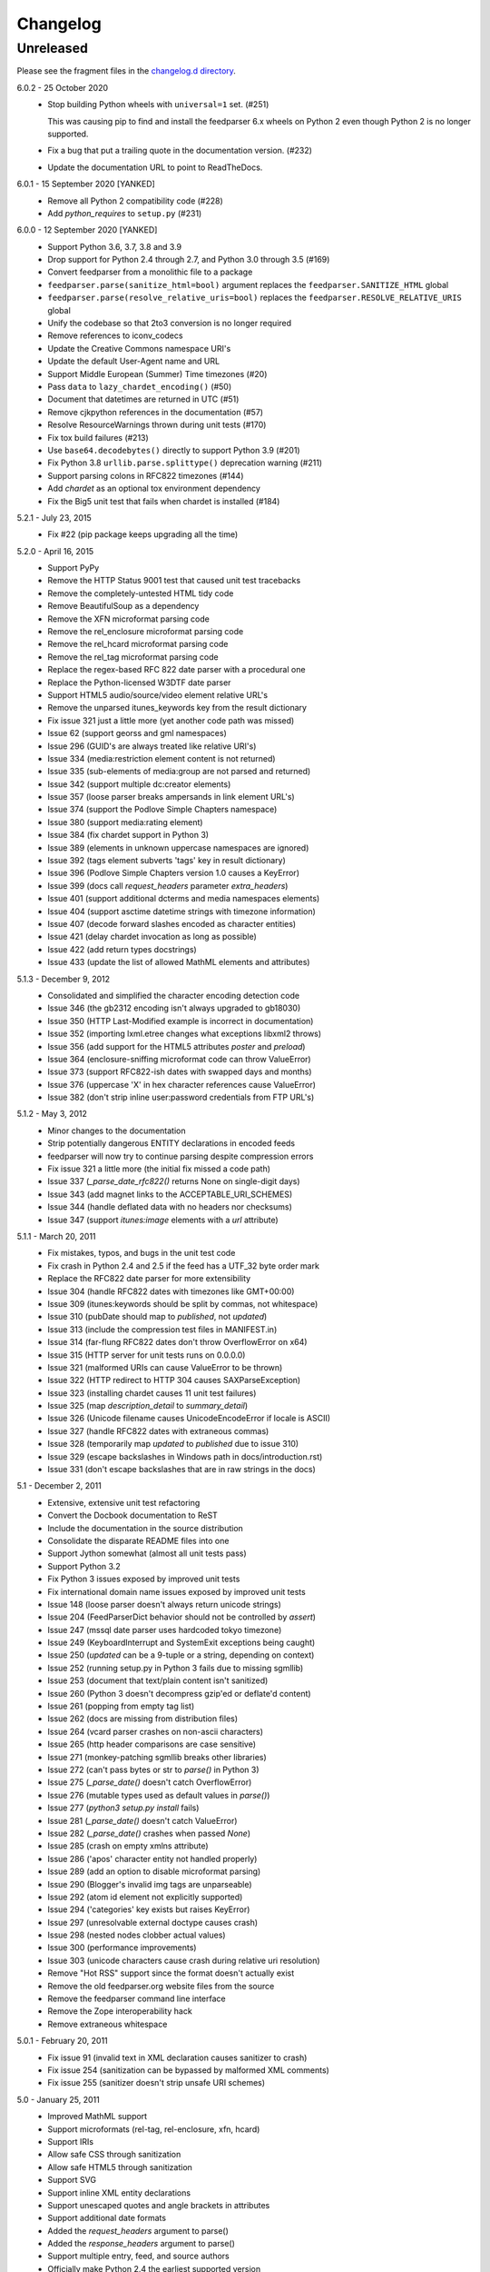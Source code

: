 ..
    This is the feedparser changelog.

    It is managed and updated by scriv during development.
    Please do not edit this file directly. Instead, run
    "scriv create" to create a new changelog fragment file.


Changelog
*********


Unreleased
==========

Please see the fragment files in the `changelog.d directory`_.

..  _changelog.d directory: https://github.com/kurtmckee/feedparser/tree/master/changelog.d


..  scriv-insert-here


6.0.2 - 25 October 2020
    *   Stop building Python wheels with ``universal=1`` set. (#251)

        This was causing pip to find and install the feedparser 6.x wheels
        on Python 2 even though Python 2 is no longer supported.

    *   Fix a bug that put a trailing quote in the documentation version. (#232)
    *   Update the documentation URL to point to ReadTheDocs.

6.0.1 - 15 September 2020 [YANKED]
    * Remove all Python 2 compatibility code (#228)
    * Add *python_requires* to ``setup.py`` (#231)

6.0.0 - 12 September 2020 [YANKED]
    * Support Python 3.6, 3.7, 3.8 and 3.9
    * Drop support for Python 2.4 through 2.7, and Python 3.0 through 3.5 (#169)
    * Convert feedparser from a monolithic file to a package
    * ``feedparser.parse(sanitize_html=bool)`` argument replaces the ``feedparser.SANITIZE_HTML`` global
    * ``feedparser.parse(resolve_relative_uris=bool)`` replaces the ``feedparser.RESOLVE_RELATIVE_URIS`` global
    * Unify the codebase so that 2to3 conversion is no longer required
    * Remove references to iconv_codecs
    * Update the Creative Commons namespace URI's
    * Update the default User-Agent name and URL
    * Support Middle European (Summer) Time timezones (#20)
    * Pass ``data`` to ``lazy_chardet_encoding()`` (#50)
    * Document that datetimes are returned in UTC (#51)
    * Remove cjkpython references in the documentation (#57)
    * Resolve ResourceWarnings thrown during unit tests (#170)
    * Fix tox build failures (#213)
    * Use ``base64.decodebytes()`` directly to support Python 3.9 (#201)
    * Fix Python 3.8 ``urllib.parse.splittype()`` deprecation warning (#211)
    * Support parsing colons in RFC822 timezones (#144)
    * Add `chardet` as an optional tox environment dependency
    * Fix the Big5 unit test that fails when chardet is installed (#184)

5.2.1 - July 23, 2015
    * Fix #22 (pip package keeps upgrading all the time)

5.2.0 - April 16, 2015
    * Support PyPy
    * Remove the HTTP Status 9001 test that caused unit test tracebacks
    * Remove the completely-untested HTML tidy code
    * Remove BeautifulSoup as a dependency
    * Remove the XFN microformat parsing code
    * Remove the rel_enclosure microformat parsing code
    * Remove the rel_hcard microformat parsing code
    * Remove the rel_tag microformat parsing code
    * Replace the regex-based RFC 822 date parser with a procedural one
    * Replace the Python-licensed W3DTF date parser
    * Support HTML5 audio/source/video element relative URL's
    * Remove the unparsed itunes_keywords key from the result dictionary
    * Fix issue 321 just a little more (yet another code path was missed)
    * Issue 62 (support georss and gml namespaces)
    * Issue 296 (GUID's are always treated like relative URI's)
    * Issue 334 (media:restriction element content is not returned)
    * Issue 335 (sub-elements of media:group are not parsed and returned)
    * Issue 342 (support multiple dc:creator elements)
    * Issue 357 (loose parser breaks ampersands in link element URL's)
    * Issue 374 (support the Podlove Simple Chapters namespace)
    * Issue 380 (support media:rating element)
    * Issue 384 (fix chardet support in Python 3)
    * Issue 389 (elements in unknown uppercase namespaces are ignored)
    * Issue 392 (tags element subverts 'tags' key in result dictionary)
    * Issue 396 (Podlove Simple Chapters version 1.0 causes a KeyError)
    * Issue 399 (docs call `request_headers` parameter `extra_headers`)
    * Issue 401 (support additional dcterms and media namespaces elements)
    * Issue 404 (support asctime datetime strings with timezone information)
    * Issue 407 (decode forward slashes encoded as character entities)
    * Issue 421 (delay chardet invocation as long as possible)
    * Issue 422 (add return types docstrings)
    * Issue 433 (update the list of allowed MathML elements and attributes)

5.1.3 - December 9, 2012
    * Consolidated and simplified the character encoding detection code
    * Issue 346 (the gb2312 encoding isn't always upgraded to gb18030)
    * Issue 350 (HTTP Last-Modified example is incorrect in documentation)
    * Issue 352 (importing lxml.etree changes what exceptions libxml2 throws)
    * Issue 356 (add support for the HTML5 attributes `poster` and `preload`)
    * Issue 364 (enclosure-sniffing microformat code can throw ValueError)
    * Issue 373 (support RFC822-ish dates with swapped days and months)
    * Issue 376 (uppercase 'X' in hex character references cause ValueError)
    * Issue 382 (don't strip inline user:password credentials from FTP URL's)

5.1.2 - May 3, 2012
    * Minor changes to the documentation
    * Strip potentially dangerous ENTITY declarations in encoded feeds
    * feedparser will now try to continue parsing despite compression errors
    * Fix issue 321 a little more (the initial fix missed a code path)
    * Issue 337 (`_parse_date_rfc822()` returns None on single-digit days)
    * Issue 343 (add magnet links to the ACCEPTABLE_URI_SCHEMES)
    * Issue 344 (handle deflated data with no headers nor checksums)
    * Issue 347 (support `itunes:image` elements with a `url` attribute)

5.1.1 - March 20, 2011
    * Fix mistakes, typos, and bugs in the unit test code
    * Fix crash in Python 2.4 and 2.5 if the feed has a UTF_32 byte order mark
    * Replace the RFC822 date parser for more extensibility
    * Issue 304 (handle RFC822 dates with timezones like GMT+00:00)
    * Issue 309 (itunes:keywords should be split by commas, not whitespace)
    * Issue 310 (pubDate should map to `published`, not `updated`)
    * Issue 313 (include the compression test files in MANIFEST.in)
    * Issue 314 (far-flung RFC822 dates don't throw OverflowError on x64)
    * Issue 315 (HTTP server for unit tests runs on 0.0.0.0)
    * Issue 321 (malformed URIs can cause ValueError to be thrown)
    * Issue 322 (HTTP redirect to HTTP 304 causes SAXParseException)
    * Issue 323 (installing chardet causes 11 unit test failures)
    * Issue 325 (map `description_detail` to `summary_detail`)
    * Issue 326 (Unicode filename causes UnicodeEncodeError if locale is ASCII)
    * Issue 327 (handle RFC822 dates with extraneous commas)
    * Issue 328 (temporarily map `updated` to `published` due to issue 310)
    * Issue 329 (escape backslashes in Windows path in docs/introduction.rst)
    * Issue 331 (don't escape backslashes that are in raw strings in the docs)

5.1 - December 2, 2011
    * Extensive, extensive unit test refactoring
    * Convert the Docbook documentation to ReST
    * Include the documentation in the source distribution
    * Consolidate the disparate README files into one
    * Support Jython somewhat (almost all unit tests pass)
    * Support Python 3.2
    * Fix Python 3 issues exposed by improved unit tests
    * Fix international domain name issues exposed by improved unit tests
    * Issue 148 (loose parser doesn't always return unicode strings)
    * Issue 204 (FeedParserDict behavior should not be controlled by `assert`)
    * Issue 247 (mssql date parser uses hardcoded tokyo timezone)
    * Issue 249 (KeyboardInterrupt and SystemExit exceptions being caught)
    * Issue 250 (`updated` can be a 9-tuple or a string, depending on context)
    * Issue 252 (running setup.py in Python 3 fails due to missing sgmllib)
    * Issue 253 (document that text/plain content isn't sanitized)
    * Issue 260 (Python 3 doesn't decompress gzip'ed or deflate'd content)
    * Issue 261 (popping from empty tag list)
    * Issue 262 (docs are missing from distribution files)
    * Issue 264 (vcard parser crashes on non-ascii characters)
    * Issue 265 (http header comparisons are case sensitive)
    * Issue 271 (monkey-patching sgmllib breaks other libraries)
    * Issue 272 (can't pass bytes or str to `parse()` in Python 3)
    * Issue 275 (`_parse_date()` doesn't catch OverflowError)
    * Issue 276 (mutable types used as default values in `parse()`)
    * Issue 277 (`python3 setup.py install` fails)
    * Issue 281 (`_parse_date()` doesn't catch ValueError)
    * Issue 282 (`_parse_date()` crashes when passed `None`)
    * Issue 285 (crash on empty xmlns attribute)
    * Issue 286 ('apos' character entity not handled properly)
    * Issue 289 (add an option to disable microformat parsing)
    * Issue 290 (Blogger's invalid img tags are unparseable)
    * Issue 292 (atom id element not explicitly supported)
    * Issue 294 ('categories' key exists but raises KeyError)
    * Issue 297 (unresolvable external doctype causes crash)
    * Issue 298 (nested nodes clobber actual values)
    * Issue 300 (performance improvements)
    * Issue 303 (unicode characters cause crash during relative uri resolution)
    * Remove "Hot RSS" support since the format doesn't actually exist
    * Remove the old feedparser.org website files from the source
    * Remove the feedparser command line interface
    * Remove the Zope interoperability hack
    * Remove extraneous whitespace

5.0.1 - February 20, 2011
    * Fix issue 91 (invalid text in XML declaration causes sanitizer to crash)
    * Fix issue 254 (sanitization can be bypassed by malformed XML comments)
    * Fix issue 255 (sanitizer doesn't strip unsafe URI schemes)

5.0 - January 25, 2011
    * Improved MathML support
    * Support microformats (rel-tag, rel-enclosure, xfn, hcard)
    * Support IRIs
    * Allow safe CSS through sanitization
    * Allow safe HTML5 through sanitization
    * Support SVG
    * Support inline XML entity declarations
    * Support unescaped quotes and angle brackets in attributes
    * Support additional date formats
    * Added the `request_headers` argument to parse()
    * Added the `response_headers` argument to parse()
    * Support multiple entry, feed, and source authors
    * Officially make Python 2.4 the earliest supported version
    * Support Python 3
    * Bug fixes, bug fixes, bug fixes

4.2 - March 12, 2008
- Support for parsing microformats, including rel=enclosure, rel=tag, XFN, and hCard.

- Updated the whitelist of acceptable HTML elements and attributes based on the latest draft of the HTML (HyperText Markup Language) 5 specification.

- Support for CSS sanitization.  (Previous versions of Universal Feed Parser simply stripped all inline styles.)  Many thanks to Sam Ruby for implementing this, despite my insistence that it was impossible.

- Support for SVG sanitation.

- Support for MathML sanitation. Many thanks to Jacques Distler for patiently debugging this feature.

- IRI (International Resource Identifier) support for every element that can contain a URI (Uniform Resource Identifier).

- Ability to disable relative URI resolution.

- Command-line arguments and alternate serializers, for manipulating Universal Feed Parser from shell scripts or other non-Python sources.

- More robust parsing of author email addresses, misencoded win-1252 content, rel=self links, and better detection of HTML content in elements with ambiguous content types.

4.1 - MAP - removed socket timeout; added support for chardet library

4.0.2 - December 24, 2005
- cleared ``_debug`` flag.

4.0.1 - December 24, 2005
- bug fixes for Python 2.1 compatibility.

4.0 - MAP - support for relative URIs in xml:base attribute; fixed
  encoding issue with mxTidy (phopkins); preliminary support for RFC 3229;
  support for Atom 1.0; support for iTunes extensions; new 'tags' for
  categories/keywords/etc. as array of dict
  {'term': term, 'scheme': scheme, 'label': label} to match Atom 1.0
  terminology; parse RFC 822-style dates with no time; lots of other
  bug fixes

3.3 - 7/15/2004 - MAP - optimize EBCDIC to ASCII conversion; fix obscure
  problem tracking xml:base and xml:lang if element declares it, child
  doesn't, first grandchild redeclares it, and second grandchild doesn't;
  refactored date parsing; defined public registerDateHandler so callers
  can add support for additional date formats at runtime; added support
  for OnBlog, Nate, MSSQL, Greek, and Hungarian dates (ytrewq1); added
  zopeCompatibilityHack() which turns FeedParserDict into a regular
  dictionary, required for Zope compatibility, and also makes command-
  line debugging easier because pprint module formats real dictionaries
  better than dictionary-like objects; added NonXMLContentType exception,
  which is stored in bozo_exception when a feed is served with a non-XML
  media type such as 'text/plain'; respect Content-Language as default
  language if not xml:lang is present; cloud dict is now FeedParserDict;
  generator dict is now FeedParserDict; better tracking of xml:lang,
  including support for xml:lang='' to unset the current language;
  recognize RSS 1.0 feeds even when RSS 1.0 namespace is not the default
  namespace; don't overwrite final status on redirects (scenarios:
  redirecting to a URL that returns 304, redirecting to a URL that
  redirects to another URL with a different type of redirect); add
  support for HTTP 303 redirects

3.2 - 7/3/2004 - MAP - use cjkcodecs and iconv_codec if available; always
  convert feed to UTF-8 before passing to XML parser; completely revamped
  logic for determining character encoding and attempting XML parsing
  (much faster); increased default timeout to 20 seconds; test for presence
  of Location header on redirects; added tests for many alternate character
  encodings; support various EBCDIC encodings; support UTF-16BE and
  UTF16-LE with or without a BOM; support UTF-8 with a BOM; support
  UTF-32BE and UTF-32LE with or without a BOM; fixed crashing bug if no
  XML parsers are available; added support for 'Content-encoding: deflate';
  send blank 'Accept-encoding: ' header if neither gzip nor zlib modules
  are available

3.1 - 6/28/2004 - MAP - added and passed tests for converting HTML entities
  to Unicode equivalents in illformed feeds (aaronsw); added and
  passed tests for converting character entities to Unicode equivalents
  in illformed feeds (aaronsw); test for valid parsers when setting
  XML_AVAILABLE; make version and encoding available when server returns
  a 304; add handlers parameter to pass arbitrary urllib2 handlers (like
  digest auth or proxy support); add code to parse username/password
  out of url and send as basic authentication; expose downloading-related
  exceptions in bozo_exception (aaronsw); added __contains__ method to
  FeedParserDict (aaronsw); added publisher_detail (aaronsw)

3.0.1 - 6/22/2004 - MAP - default to us-ascii for all text/* content types;
  recover from malformed content-type header parameter with no equals sign
  ('text/xml; charset:iso-8859-1')

3.0 - 6/21/2004 - MAP - don't try iso-8859-1 (can't distinguish between
  iso-8859-1 and windows-1252 anyway, and most incorrectly marked feeds are
  windows-1252); fixed regression that could cause the same encoding to be
  tried twice (even if it failed the first time)

3.0fc3 - 6/18/2004 - MAP - fixed bug in _changeEncodingDeclaration that
  failed to parse utf-16 encoded feeds; made source into a FeedParserDict;
  duplicate admin:generatorAgent/@rdf:resource in generator_detail.url;
  added support for image; refactored parse() fallback logic to try other
  encodings if SAX parsing fails (previously it would only try other encodings
  if re-encoding failed); remove unichr madness in normalize_attrs now that
  we're properly tracking encoding in and out of BaseHTMLProcessor; set
  feed.language from root-level xml:lang; set entry.id from rdf:about;
  send Accept header

3.0fc2 - 5/10/2004 - MAP - added and passed Sam's amp tests; added and passed
  my blink tag tests

3.0fc1 - 4/23/2004 - MAP - made results.entries[0].links[0] and
  results.entries[0].enclosures[0] into FeedParserDict; fixed typo that could
  cause the same encoding to be tried twice (even if it failed the first time);
  fixed DOCTYPE stripping when DOCTYPE contained entity declarations;
  better textinput and image tracking in illformed RSS 1.0 feeds

3.0b23 - 4/21/2004 - MAP - fixed UnicodeDecodeError for feeds that contain
  high-bit characters in attributes in embedded HTML in description (thanks
  Thijs van de Vossen); moved guid, date, and date_parsed to mapped keys in
  FeedParserDict; tweaked FeedParserDict.has_key to return True if asking
  about a mapped key

3.0b22 - 4/19/2004 - MAP - changed 'channel' to 'feed', 'item' to 'entries' in
  results dict; changed results dict to allow getting values with results.key
  as well as results[key]; work around embedded illformed HTML with half
  a DOCTYPE; work around malformed Content-Type header; if character encoding
  is wrong, try several common ones before falling back to regexes (if this
  works, bozo_exception is set to CharacterEncodingOverride); fixed character
  encoding issues in BaseHTMLProcessor by tracking encoding and converting
  from Unicode to raw strings before feeding data to sgmllib.SGMLParser;
  convert each value in results to Unicode (if possible), even if using
  regex-based parsing

3.0b21 - 4/14/2004 - MAP - added Hot RSS support

3.0b20 - 4/7/2004 - MAP - added CDF support

3.0b19 - 3/15/2004 - MAP - fixed bug exploding author information when author
  name was in parentheses; removed ultra-problematic mxTidy support; patch to
  workaround crash in PyXML/expat when encountering invalid entities
  (MarkMoraes); support for textinput/textInput

3.0b18 - 2/17/2004 - MAP - always map description to summary_detail (Andrei);
  use libxml2 (if available)

3.0b17 - 2/13/2004 - MAP - determine character encoding as per RFC 3023

3.0b16 - 2/12/2004 - MAP - fixed support for RSS 0.90 (broken in b15)

3.0b15 - 2/11/2004 - MAP - fixed bug resolving relative links in wfw:commentRSS;
  fixed bug capturing author and contributor URL; fixed bug resolving relative
  links in author and contributor URL; fixed bug resolving relative links in
  generator URL; added support for recognizing RSS 1.0; passed Simon Fell's
  namespace tests, and included them permanently in the test suite with his
  permission; fixed namespace handling under Python 2.1

3.0b14 - 2/8/2004 - MAP - fixed CDATA handling in non-wellformed feeds under
  Python 2.1

3.0b13 - 2/8/2004 - MAP - better handling of empty HTML tags (br, hr, img,
  etc.) in embedded markup, in either HTML or XHTML form (<br>, <br/>, <br />)

3.0b12 - 2/6/2004 - MAP - fiddled with decodeEntities (still not right);
  added support to Atom 0.2 subtitle; added support for Atom content model
  in copyright; better sanitizing of dangerous HTML elements with end tags
  (script, frameset)

3.0b11 - 2/2/2004 - MAP - added 'rights' to list of elements that can contain
  dangerous markup; fiddled with decodeEntities (not right); liberalized
  date parsing even further

3.0b10 - 1/31/2004 - MAP - incorporated ISO-8601 date parsing routines from
  xml.util.iso8601

3.0b9 - 1/29/2004 - MAP - fixed check for presence of dict function; added
  support for summary

3.0b8 - 1/28/2004 - MAP - added support for contributor

3.0b7 - 1/28/2004 - MAP - support Atom-style author element in author_detail
  (dictionary of 'name', 'url', 'email'); map author to author_detail if author
  contains name + email address

3.0b6 - 1/27/2004 - MAP - added feed type and version detection, result['version']
  will be one of SUPPORTED_VERSIONS.keys() or empty string if unrecognized;
  added support for creativeCommons:license and cc:license; added support for
  full Atom content model in title, tagline, info, copyright, summary; fixed bug
  with gzip encoding (not always telling server we support it when we do)

3.0b5 - 1/26/2004 - MAP - fixed bug parsing multiple links at feed level

3.0b4 - 1/26/2004 - MAP - fixed xml:lang inheritance; fixed multiple bugs tracking
  xml:base URI, one for documents that don't define one explicitly and one for
  documents that define an outer and an inner xml:base that goes out of scope
  before the end of the document

3.0b3 - 1/23/2004 - MAP - parse entire feed with real XML parser (if available);
  added several new supported namespaces; fixed bug tracking naked markup in
  description; added support for enclosure; added support for source; re-added
  support for cloud which got dropped somehow; added support for expirationDate

2.7.6 - 1/16/2004 - MAP - fixed bug with StringIO importing

2.7.5 - 1/15/2004 - MAP - added workaround for malformed DOCTYPE (seen on many
  blogspot.com sites); added _debug variable

2.7.4 - 1/14/2004 - MAP - added workaround for improperly formed <br/> tags in
  encoded HTML (skadz); fixed unicode handling in normalize_attrs (ChrisL);
  fixed relative URI processing for guid (skadz); added ICBM support; added
  base64 support

2.7.1 - 1/9/2004 - MAP - fixed bug handling &quot; and &apos;.  fixed memory
  leak not closing url opener (JohnD); added dc:publisher support (MarekK);
  added admin:errorReportsTo support (MarekK); Python 2.1 dict support (MarekK)

2.7 - 1/5/2004 - MAP - really added support for trackback and pingback
  namespaces, as opposed to 2.6 when I said I did but didn't really;
  sanitize HTML markup within some elements; added mxTidy support (if
  installed) to tidy HTML markup within some elements; fixed indentation
  bug in _parse_date (FazalM); use socket.setdefaulttimeout if available
  (FazalM); universal date parsing and normalization (FazalM): 'created', modified',
  'issued' are parsed into 9-tuple date format and stored in 'created_parsed',
  'modified_parsed', and 'issued_parsed'; 'date' is duplicated in 'modified'
  and vice-versa; 'date_parsed' is duplicated in 'modified_parsed' and vice-versa

2.6 - 1/1/2004 - MAP - dc:author support (MarekK); fixed bug tracking
  nested divs within content (JohnD); fixed missing sys import (JohanS);
  fixed regular expression to capture XML character encoding (Andrei);
  added support for Atom 0.3-style links; fixed bug with textInput tracking;
  added support for cloud (MartijnP); added support for multiple
  category/dc:subject (MartijnP); normalize content model: 'description' gets
  description (which can come from description, summary, or full content if no
  description), 'content' gets dict of base/language/type/value (which can come
  from content:encoded, xhtml:body, content, or fullitem);
  fixed bug matching arbitrary Userland namespaces; added xml:base and xml:lang
  tracking; fixed bug tracking unknown tags; fixed bug tracking content when
  <content> element is not in default namespace (like Pocketsoap feed);
  resolve relative URLs in link, guid, docs, url, comments, wfw:comment,
  wfw:commentRSS; resolve relative URLs within embedded HTML markup in
  description, xhtml:body, content, content:encoded, title, subtitle,
  summary, info, tagline, and copyright; added support for pingback and
  trackback namespaces

2.5.3 - 8/6/2003 - TvdV - patch to track whether we're inside an image or
  textInput, and also to return the character encoding (if specified)

2.5.2 - 7/28/2003 - MAP - entity-decode inline xml properly; added support for
  inline <xhtml:body> and <xhtml:div> as used in some RSS 2.0 feeds

2.5.1 - 7/26/2003 - RMK - clear opener.addheaders so we only send our custom
  User-Agent (otherwise urllib2 sends two, which confuses some servers)

2.5 - 7/25/2003 - MAP - changed to Python license (all contributors agree);
  removed unnecessary urllib code -- urllib2 should always be available anyway;
  return actual url, status, and full HTTP headers (as result['url'],
  result['status'], and result['headers']) if parsing a remote feed over HTTP --
  this should pass all the HTTP tests at <http://diveintomark.org/tests/client/http/>;
  added the latest namespace-of-the-week for RSS 2.0

2.4 - 7/9/2003 - MAP - added preliminary Pie/Atom/Echo support based on Sam Ruby's
  snapshot of July 1 <http://www.intertwingly.net/blog/1506.html>; changed
  project name

2.3.1 - 6/12/2003 - MAP - if item has both link and guid, return both as-is.

2.3 - 6/11/2003 - MAP - added USER_AGENT for default (if caller doesn't specify);
  also, make sure we send the User-Agent even if urllib2 isn't available.
  Match any variation of backend.userland.com/rss namespace.

2.2 - 1/27/2003 - MAP - added attribute support, admin:generatorAgent.
  start_admingeneratoragent is an example of how to handle elements with
  only attributes, no content.

2.1 - 11/14/2002 - MAP - added gzip support

2.0.2 - 10/21/2002 - JB - added the inchannel to the if statement, otherwise its
  useless.  Fixes the problem JD was addressing by adding it.

2.0.1 - 10/21/2002 - MAP - changed parse() so that if we don't get anything
  because of etag/modified, return the old etag/modified to the caller to
  indicate why nothing is being returned

2.0 - 10/19/2002
  JD - use inchannel to watch out for image and textinput elements which can
  also contain title, link, and description elements
  JD - check for isPermaLink='false' attribute on guid elements
  JD - replaced openAnything with open_resource supporting ETag and
  If-Modified-Since request headers
  JD - parse now accepts etag, modified, agent, and referrer optional
  arguments
  JD - modified parse to return a dictionary instead of a tuple so that any
  etag or modified information can be returned and cached by the caller

1.1 - 9/29/2002 - MAP - fixed infinite loop on incomplete CDATA sections

1.0 - 9/27/2002 - MAP - fixed namespace processing on prefixed RSS 2.0 elements,
  added Simon Fell's test suite